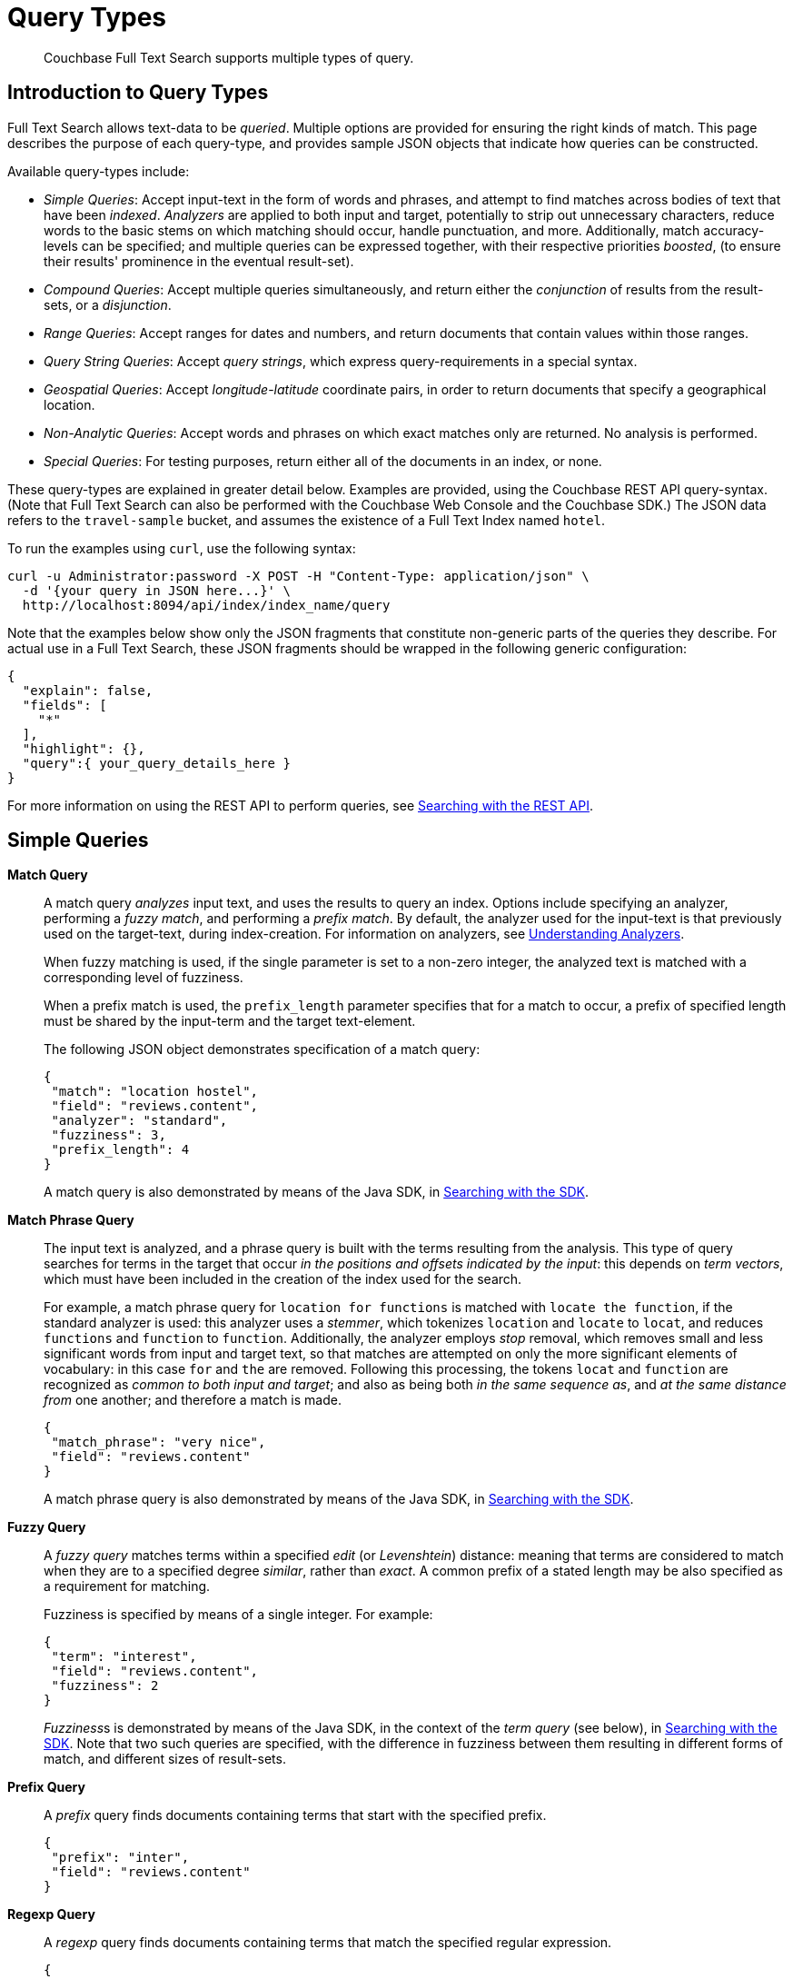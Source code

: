 = Query Types

[abstract]
Couchbase Full Text Search supports multiple types of query.

[#introduction-to-query-types]
== Introduction to Query Types

Full Text Search allows text-data to be _queried_.
Multiple options are provided for ensuring the right kinds of match.
This page describes the purpose of each query-type, and provides sample JSON objects that indicate how queries can be constructed.

Available query-types include:

* _Simple Queries_: Accept input-text in the form of words and phrases, and attempt to find matches across bodies of text that have been _indexed_.
_Analyzers_ are applied to both input and target, potentially to strip out unnecessary characters, reduce words to the basic stems on which matching should occur, handle punctuation, and more.
Additionally, match accuracy-levels can be specified; and multiple queries can be expressed together, with their respective priorities _boosted_, (to ensure their results' prominence in the eventual result-set).
* _Compound Queries_: Accept multiple queries simultaneously, and return either the _conjunction_ of results from the result-sets, or a _disjunction_.
* _Range Queries_: Accept ranges for dates and numbers, and return documents that contain values within those ranges.
* _Query String Queries_: Accept _query strings_, which express query-requirements in a special syntax.
* _Geospatial Queries_: Accept _longitude_-_latitude_ coordinate pairs, in order to return documents that specify a geographical location.
* _Non-Analytic Queries_: Accept words and phrases on which exact matches only are returned.
No analysis is performed.
* _Special Queries_: For testing purposes, return either all of the documents in an index, or none.

These query-types are explained in greater detail below.
Examples are provided, using the Couchbase REST API query-syntax.
(Note that Full Text Search can also be performed with the Couchbase Web Console and the Couchbase SDK.) The JSON data refers to the  `travel-sample` bucket, and assumes the existence of a Full Text Index named `hotel`.

To run the examples using `curl`, use the following syntax:

[source,json]
----
curl -u Administrator:password -X POST -H "Content-Type: application/json" \
  -d '{your query in JSON here...}' \
  http://localhost:8094/api/index/index_name/query
----

Note that the examples below show only the JSON fragments that constitute non-generic parts of the queries they describe.
For actual use in a Full Text Search, these JSON fragments should be wrapped in the following generic configuration:

[source,json]
----
{
  "explain": false,
  "fields": [
    "*"
  ],
  "highlight": {},
  "query":{ your_query_details_here }
}
----

For more information on using the REST API to perform queries, see xref:fts-searching-with-the-rest-api.adoc[Searching with the REST API].

[#simple-queries]
== Simple Queries

[[match-query]]*Match Query*::
A match query _analyzes_ input text, and uses the results to query an index.
Options include specifying an analyzer, performing a _fuzzy match_, and performing a _prefix match_.
By default, the analyzer used for the input-text is that previously used on the target-text, during index-creation.
For information on analyzers, see xref:fts-using-analyzers.adoc[Understanding Analyzers].
+
When fuzzy matching is used, if the single parameter is set to a non-zero integer, the analyzed text is matched with a corresponding level of fuzziness.
+
When a prefix match is used, the [.param]`prefix_length` parameter specifies that for a match to occur, a prefix of specified length must be shared by the input-term and the target text-element.
+
The following JSON object demonstrates specification of a match query:
+
[source,json]
----
{
 "match": "location hostel",
 "field": "reviews.content",
 "analyzer": "standard",
 "fuzziness": 3,
 "prefix_length": 4
}
----
+
A match query is also demonstrated by means of the Java SDK, in xref:java-sdk::full-text-searching-with-sdk.adoc[Searching with the SDK].

[[match-phrase-query]]*Match Phrase Query*::
The input text is analyzed, and a phrase query is built with the terms resulting from the analysis.
This type of query searches for terms in the target that occur _in the positions and offsets indicated by the input_: this depends on _term vectors_, which must have been included in the creation of the index used for the search.
+
For example, a match phrase query for `location for functions` is matched with `locate the function`, if the standard analyzer is used: this analyzer uses a _stemmer_, which tokenizes `location` and `locate` to `locat`, and reduces `functions` and `function` to `function`.
Additionally, the analyzer employs _stop_ removal, which removes small and less significant words from input and target text, so that matches are attempted on only the more significant elements of vocabulary: in this case  `for` and `the` are removed.
Following this processing, the tokens `locat` and `function` are recognized as _common to both input and target_; and also as being both _in the same sequence as_, and _at the same distance from_ one another; and therefore a match is made.
+
[source,json]
----
{
 "match_phrase": "very nice",
 "field": "reviews.content"
}
----
+
A match phrase query is also demonstrated by means of the Java SDK, in xref:java-sdk::full-text-searching-with-sdk.adoc[Searching with the SDK].

*Fuzzy Query*::
A _fuzzy query_ matches terms within a specified _edit_ (or _Levenshtein_) distance: meaning that terms are considered to match when they are to a specified degree _similar_, rather than _exact_.
A common prefix of a stated length may be also specified as a requirement for matching.
+
Fuzziness is specified by means of a single integer.
For example:
+
[source,json]
----
{
 "term": "interest",
 "field": "reviews.content",
 "fuzziness": 2
}
----
+
__Fuzziness__s is  demonstrated by means of the Java SDK, in the context of the _term query_ (see below), in xref:java-sdk::full-text-searching-with-sdk.adoc[Searching with the SDK].
Note that two such queries are specified, with the difference in fuzziness between them resulting in different forms of match, and different sizes of result-sets.

*Prefix Query*::
A _prefix_ query finds documents containing terms that start with the specified prefix.
+
[source,json]
----
{
 "prefix": "inter",
 "field": "reviews.content"
}
----

*Regexp Query*::
A _regexp_ query finds documents containing terms that match the specified regular expression.
+
[source,json]
----
{
 "regexp": "inter.+",
 "field": "reviews.content"
}
----
+
A regexp query is also demonstrated by means of the Java SDK, in xref:java-sdk::full-text-searching-with-sdk.adoc[Searching with the SDK].

*Wildcard Query*::
A _wildcard_ query uses a wildcard expression, to search within individual terms for matches.
Wildcard expressions can be any single character (`?`) or zero to many characters (`*`).
Wildcard expressions can appear in the middle or end of a term, but not at the beginning.
+
[source,json]
----
{
 "wildcard": "inter*",
 "field": "reviews.content"
}
----
+
A wildcard query is also demonstrated by means of the Java SDK, in xref:java-sdk::full-text-searching-with-sdk.adoc[Searching with the SDK].

*Boolean Field Query*::
A _boolean field_ query searches fields that contain boolean `true` or `false` values.
A boolean field query searches the actual content of the field, and should not be confused with the <<boolean-query,boolean queries>> (described below, in the section on compound queries) that modify whether a query must, should, or must not be present.
+
[source,json]
----
{
 "bool": true,
 "field": "free_breakfast"
}
----

[#compound-queries]
== Compound Queries

*Conjunction Query (AND)*::
A _conjunction_ query contains multiple _child queries_.
Its result documents must satisfy all of the child queries.
+
[source,json]
----
{
 "conjuncts":[
   {"field":"reviews.content", "match": "location"},
   {"field":"free_breakfast", "bool": true}
 ]
}
----
+
A conjunction query is also demonstrated by means of the Java SDK, in xref:java-sdk::full-text-searching-with-sdk.adoc[Searching with the SDK].

*Disjunction Query (OR)*::
A _disjunction_ query contains multiple _child queries_.
Its result documents must satisfy a configurable `min` number of child queries.
By default this `min` is set to 1.
For example, if three child queries — A, B, and C — are specified, a `min` of 1 specifies that the result documents should be those returned uniquely for A (with all returned uniquely for B and C, and all returned commonly for A, B, and C, omitted).
+
[source,json]
----
{
 "disjuncts":[
   {"field":"reviews.content", "match": "location"},
   {"field":"free_breakfast", "bool": true}
 ]
}
----
+
A disjunction query is also demonstrated by means of the Java SDK, in xref:java-sdk::full-text-searching-with-sdk.adoc[Searching with the SDK].

[[boolean-query]]*Boolean Query*::
A _boolean query_ is a combination of conjunction and disjunction queries.
A boolean query takes three lists of queries:

* `must`: Result documents must satisfy all of these queries.
* `should`: Result documents should satisfy these queries.
* `must not`: Result documents must not satisfy any of these queries.

+
[source,json]
----
{
 "must": {
   "conjuncts":[{"field":"reviews.content", "match": "location"}]},
 "must_not": {
   "disjuncts": [{"field":"free_breakfast", "bool": false}]},
 "should": {
   "disjuncts": [{"field":"free_breakfast", "bool": true}]}
}
----

*Doc ID Query*::
A _doc ID_ query returns the indexed document or documents among the specified set.
This is typically used in conjunction queries, to restrict the scope of other queries’ output.
+
[source,json]
----
{ "ids": [ "hotel_10158", "hotel_10159" ] }
----
+
A doc ID Query is demonstrated by means of the Java SDK, in xref:java-sdk::full-text-searching-with-sdk.adoc[Searching with the SDK].

[#range-queries]
== Range Queries

*Date Range Query*::
A _date range_ query finds documents containing a date value, in the specified field within the specified range.
Dates should be in the format specified by https://www.ietf.org/rfc/rfc3339.txt[RFC-3339^], which is a specific profile of ISO-8601.
Define the endpoints using the fields [.param]`start` and [.param]`end`.
One endpoint can be omitted, but not both.
The [.param]`inclusiveStart` and [.param]`inclusiveEnd` properties in the query JSON control whether or not the endpoints are included or excluded.
+
[source,json]
----
{
 "start": "2001-10-09T10:20:30-08:00",
 "end": "2016-10-31",
 "inclusive_start": false,
 "inclusive_end": false,
 "field": "review_date"
}
----

*Numeric Range Query*::
A _numeric range_ query finds documents containing a numeric value in the specified field within the specified range.
Define the endpoints using the fields [.param]`min` and [.param]`max`.
You can omit one endpoint, but not both.
The [.param]`inclusiveMin` and [.param]`inclusiveMax` properties control whether or not the endpoints are included or excluded.
By default, [.param]`min` is inclusive and [.param]`max` is exclusive.
+
[source,json]
----
{
 "min": 100, "max": 1000,
 "inclusive_min": false,
 "inclusive_max": false,
 "field": "id"
}
----
+
A numeric range Query is also demonstrated by means of the Java SDK, in xref:java-sdk::full-text-searching-with-sdk.adoc[Searching with the SDK].

[#query-string-query-syntax]
== Query String Query

A _query string_ can be used, to express a given query by means of a special syntax.

[source,json]
----
{ "query": "+nice +view" }
----

A query string Query is demonstrated by means of the Java SDK, in xref:java-sdk::full-text-searching-with-sdk.adoc[Searching with the SDK].
Note also that the Full Text Searches conducted with the Couchbase Web Console themselves use query strings.
(See xref:fts-searching-from-the-ui.adoc[Searching from the UI].)

Certain queries supported by FTS are not yet supported by the query string syntax.
This includes wildcards, regexp, and date range queries.

Using the query string syntax, the following query types can be performed:

*Match*::
A term without any other syntax is interpreted as a match query for the term in the default field.
The default field is `_all`.
+
For example, `water` performs a <<match-query,Match Query>> for the term `water`.

*Match Phrases*::
Placing the search terms in quotes performs a match phrase query.
For example: [.in]`light beer` performs a <<match-phrase-query,match phrase query>> for the phrase `light beer`.

*Field Scoping*::
The specified field in which to search can be specified by prefixing the term with a field-name, separated by a colon.
For example, [.in]`description:water` performs a <<match-query,match query>> for the term `water`, in the `description` field.

*Required, Optional, and Exclusion*::
When a query string includes multiple items, by default these are placed into the SHOULD clause of a http://www.blevesearch.com/docs/Query/#boolean:8f767fbc41af8ff1ddcf4c60ed8c0fe9[boolean query^].
This can be adjusted, by prefixing items with either `+` or `-`.
Prefixing with `+` places that item in the MUST portion of the boolean query.
Prefixing with `-` places that item in the MUST NOT portion of the boolean query.
+
For example, `+description:water -light beer` performs a boolean query that MUST satisfy the match query for the term `water` in the `description` field, MUST NOT satisfy the match query for the term `light` in the `default` field, and SHOULD satisfy the match query for the term `beer` in the `default` field.
Result documents satisfying the SHOULD clause score higher than those that do not.

*Boosting*::
When multiple query-clauses are specified, the relative importance a given clause can be specified by suffixing it with the `^` operator, followed by a number.
For example, `description:water name:water^5` performs Match Queries for `water` in both the `name` and `description` fields, but documents having the term in the `name` field score higher.

*Numeric Ranges*::
Numeric ranges can be specified with the >, >=, <, and \<= operators, each followed by a numeric value.
For example, `abv:>10` performs a numeric range query on the `abv` field, for values greater than 10.
+
A numeric range query is demonstrated by means of the Java SDK, in xref:java-sdk::full-text-searching-with-sdk.adoc[Searching with the SDK].

[#non-analytic-queries]
== Non-Analytic Queries

_Term_ and _Phrase_ queries support no analysis on their inputs.
This means that only exact matches are returned.

In most cases, given the benefits of using analyzers, use of match and match phrase queries is preferable to that of term and phrase.
For information on analyzers, see xref:fts-using-analyzers.adoc[Understanding Analyzers].

*Term Query*::
A _term_ query is the simplest possible query.
It performs an exact match in the index for the provided term.
+
[source,json]
----
{
  "term": "locate",
  "field": "reviews.content"
}
----
+
Term queries are also demonstrated by means of the Java SDK, in xref:java-sdk::full-text-searching-with-sdk.adoc[Searching with the SDK].

*Phrase Query*::
A _phrase query_ searches for terms occurring in the specified position and offsets.
It performs an exact term-match for all the phrase-constituents, without using an analyzer.
+
[source,json]
----
{
  "terms": ["nice", "view"],
  "field": "reviews.content"
}
----
+
A phrase query is also demonstrated by means of the Java SDK, in xref:java-sdk::full-text-searching-with-sdk.adoc[Searching with the SDK].

[#geospatial-queries]
== Geospatial Queries

_Geospatial_ queries return documents that each specify a geographical location.
Each query contains either:

* A single _longitude_-_latitude_ coordinate pair; and a _distance_ value, in miles, which determines a radius measured from the location specified by the coordinate pair.
Documents are returned if they specify (by means of a longitude-latitude coordinate pair) a location that lies within the radius.
* Two longitude-latitude coordinate pairs.
These are respectively taken to indicate the upper left and lower right corners of a bounding box.
Documents are returned if they specify a location that lies within the bounding box.

A geospatial query must be applied to an index that applies the _geopoint_ type mapping to the document-field that contains the target longitude-latitude coordinate pair.

More detailed information is provided in xref:fts-geospatial-queries.adoc[Geospatial Queries].

[#special-queries]
== Special Queries

_Special_ queries are usually employed either in combination with other queries, or to test the system.

*Match All Query*::
Matches _all_ documents in an index, irrespective of terms.
For example, if an index is created on the `travel-sample` bucket for documents of type `zucchini`, the _match all_ query returns all document IDs from the `travel-sample` bucket, even though the bucket contains no documents of type `zucchini`.
+
[source,json]
----
{ "match_all": {} }
----

*Match None Query*::
Matches no documents in the index.
+
[source,json]
----
{ "match_none": {} }
----
